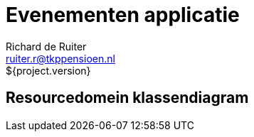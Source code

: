 = Evenementen applicatie
Richard de Ruiter <ruiter.r@tkppensioen.nl>
${project.version}
:imagesdir: ./images

== Resourcedomein klassendiagram

